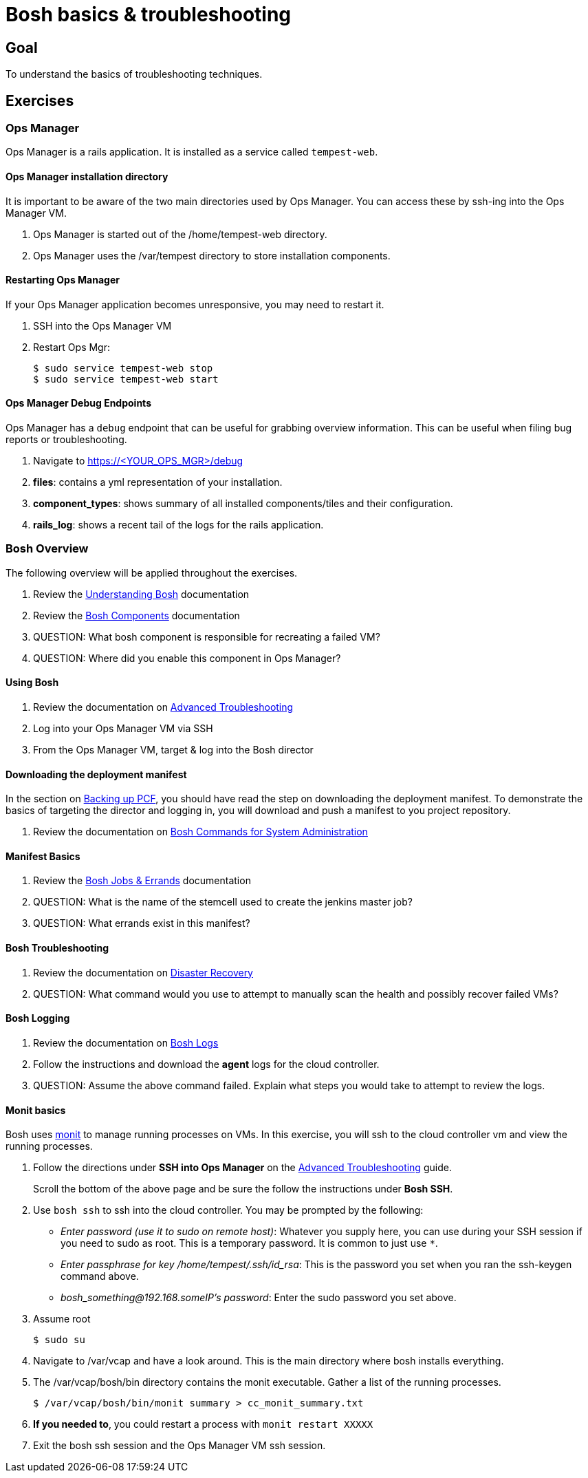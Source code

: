 = Bosh basics & troubleshooting

== Goal

To understand the basics of troubleshooting techniques.

== Exercises

=== Ops Manager

Ops Manager is a rails application.  It is installed as a service called `tempest-web`.

==== Ops Manager installation directory

It is important to be aware of the two main directories used by Ops Manager.  You can access these by ssh-ing into the Ops Manager VM.

. Ops Manager is started out of the /home/tempest-web directory.

. Ops Manager uses the /var/tempest directory to store installation components.

==== Restarting Ops Manager

If your Ops Manager application becomes unresponsive, you may need to restart it.

. SSH into the Ops Manager VM

. Restart Ops Mgr:
+
[source,bash]
----
$ sudo service tempest-web stop
$ sudo service tempest-web start
----
+


==== Ops Manager Debug Endpoints

Ops Manager has a `debug` endpoint that can be useful for grabbing overview information.  This can be useful when filing bug reports or troubleshooting.

. Navigate to https://<YOUR_OPS_MGR>/debug

. *files*: contains a yml representation of your installation.

. *component_types*: shows summary of all installed components/tiles and their configuration.

. *rails_log*: shows a recent tail of the logs for the rails application.


=== Bosh Overview

The following overview will be applied throughout the exercises.

. Review the link:http://docs.cloudfoundry.org/bosh/understanding-bosh.html[Understanding Bosh] documentation

. Review the link:http://docs.cloudfoundry.org/bosh/bosh-components.html[Bosh Components] documentation

. QUESTION: What bosh component is responsible for recreating a failed VM?

. QUESTION: Where did you enable this component in Ops Manager?

==== Using Bosh

. Review the documentation on link:http://docs.pivotal.io/pivotalcf/customizing/trouble-advanced.html[Advanced Troubleshooting]

. Log into your Ops Manager VM via SSH

. From the Ops Manager VM, target & log into the Bosh director

==== Downloading the deployment manifest

In the section on link:backup-pcf.adoc[Backing up PCF], you should have read the step on downloading the deployment manifest.  To demonstrate the basics of targeting the director and logging in, you will download and push a manifest to you project repository.

. Review the documentation on link:http://docs.cloudfoundry.org/bosh/sysadmin-commands.html[Bosh Commands for System Administration]


==== Manifest Basics

. Review the link:http://docs.cloudfoundry.org/bosh/jobs.html[Bosh Jobs & Errands] documentation

. QUESTION: What is the name of the stemcell used to create the jenkins master job?

. QUESTION: What errands exist in this manifest?

==== Bosh Troubleshooting

. Review the documentation on link:http://docs.cloudfoundry.org/bosh/disaster-recovery.html[Disaster Recovery]

. QUESTION: What command would you use to attempt to manually scan the health and possibly recover failed VMs?

==== Bosh Logging

. Review the documentation on link:http://docs.cloudfoundry.org/bosh/job-logs.html[Bosh Logs]

. Follow the instructions and download the *agent* logs for the cloud controller.

. QUESTION: Assume the above command failed.  Explain what steps you would take to attempt to review the logs.

==== Monit basics

Bosh uses link:http://mmonit.com/monit/[monit] to manage running processes on VMs.  In this exercise, you will ssh to the cloud controller vm and view the running processes. 

. Follow the directions under *SSH into Ops Manager* on the  link:http://docs.pivotal.io/pivotalcf/customizing/trouble-advanced.html[Advanced Troubleshooting] guide.
+
Scroll the bottom of the above page and be sure the follow the instructions under *Bosh SSH*.
+

. Use `bosh ssh` to ssh into the cloud controller.  You may be prompted by the following:
+
* _Enter password (use it to sudo on remote host)_: Whatever you supply here, you can use during your SSH session if you need to sudo as root.  This is a temporary password.  It is common to just use `*`.
* _Enter passphrase for key /home/tempest/.ssh/id_rsa_: This is the password you set when you ran the ssh-keygen command above.

* _bosh_something@192.168.someIP's password_: Enter the sudo password you set above.
+

. Assume root
+
[source,bash]
----
$ sudo su
----
+

. Navigate to /var/vcap and have a look around.  This is the main directory where bosh installs everything.

. The /var/vcap/bosh/bin directory contains the monit executable.  Gather a list of the running processes.
+
[source,bash]
----
$ /var/vcap/bosh/bin/monit summary > cc_monit_summary.txt
----
+

. *If you needed to*, you could restart a process with `monit restart XXXXX`

. Exit the bosh ssh session and the Ops Manager VM ssh session.
